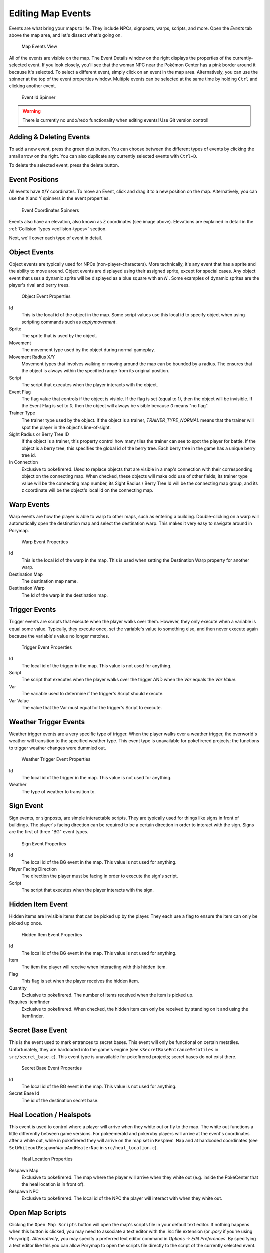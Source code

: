 ******************
Editing Map Events
******************

Events are what bring your maps to life.  They include NPCs, signposts, warps, scripts, and more.  Open the *Events* tab above the map area, and let's dissect what's going on.

.. figure:: images/editing-map-events/map-events.png
    :alt: Map Events View

    Map Events View

All of the events are visible on the map.  The Event Details window on the right displays the properties of the currently-selected event.  If you look closely, you'll see that the woman NPC near the Pokémon Center has a pink border around it because it's selected.  To select a different event, simply click on an event in the map area.  Alternatively, you can use the spinner at the top of the event properties window.  Multiple events can be selected at the same time by holding ``Ctrl`` and clicking another event.

.. figure:: images/editing-map-events/event-id-spinner.png
    :alt: Event Id Spinner

    Event Id Spinner

.. warning::
    There is currently no undo/redo functionality when editing events!  Use Git version control!

Adding & Deleting Events
------------------------

To add a new event, press the green plus button. |add-event-button|  You can choose between the different types of events by clicking the small arrow on the right. You can also duplicate any currently selected events with ``Ctrl+D``.

.. |add-event-button|
   image:: images/editing-map-events/add-event-button.png

To delete the selected event, press the delete button. |delete-event-button|

.. |delete-event-button|
   image:: images/editing-map-events/delete-event-button.png

Event Positions
----------------

All events have X/Y coordinates.  To move an Event, click and drag it to a new position on the map.  Alternatively, you can use the X and Y spinners in the event properties.

.. figure:: images/editing-map-events/event-coords-spinners.png
    :alt: Event Coordinates Spinners

    Event Coordinates Spinners

Events also have an elevation, also known as Z coordinates (see image above).  Elevations are explained in detail in the :ref:`Collision Types <collision-types>` section.

Next, we'll cover each type of event in detail.

Object Events
-------------

Object events are typically used for NPCs (non-player-characters).  More technically, it's any event that has a sprite and the ability to move around.  Object events are displayed using their assigned sprite, except for special cases.  Any object event that uses a dynamic sprite will be displayed as a blue square with an `N` |dynamic-sprite|.  Some examples of dynamic sprites are the player's rival and berry trees.

.. |dynamic-sprite|
   image:: images/editing-map-events/dynamic-sprite.png

.. figure:: images/editing-map-events/event-object.png
    :alt: Object Event Properties

    Object Event Properties

Id
    This is the local id of the object in the map.  Some script values use this local id to specify object when using scripting commands such as `applymovement`.

Sprite
    The sprite that is used by the object.

Movement
    The movement type used by the object during normal gameplay.

Movement Radius X/Y
    Movement types that involves walking or moving around the map can be bounded by a radius.  The ensures that the object is always within the specified range from its original position.

Script
    The script that executes when the player interacts with the object.

Event Flag
    The flag value that controls if the object is visible.  If the flag is set (equal to 1), then the object will be invisible.  If the Event Flag is set to `0`, then the object will always be visible because `0` means "no flag".

Trainer Type
    The trainer type used by the object. If the object is a trainer, `TRAINER_TYPE_NORMAL` means that the trainer will spot the player in the object's line-of-sight.

Sight Radius or Berry Tree ID
    If the object is a trainer, this property control how many tiles the trainer can see to spot the player for battle.  If the object is a berry tree, this specifies the global id of the berry tree.  Each berry tree in the game has a unique berry tree id.

In Connection
    Exclusive to pokefirered. Used to replace objects that are visible in a map's connection with their corresponding object on the connecting map. When checked, these objects will make odd use of other fields; its trainer type value will be the connecting map number, its Sight Radius / Berry Tree Id will be the connecting map group, and its z coordinate will be the object's local id on the connecting map. 

.. _event-warps:

Warp Events
-----------

Warp events are how the player is able to warp to other maps, such as entering a building.  Double-clicking on a warp will automatically open the destination map and select the destination warp.  This makes it very easy to navigate around in Porymap.

.. figure:: images/editing-map-events/event-warp.png
    :alt: Warp Event Properties

    Warp Event Properties

Id
    This is the local id of the warp in the map.  This is used when setting the Destination Warp property for another warp.

Destination Map
    The destination map name.

Destination Warp
    The Id of the warp in the destination map.

Trigger Events
--------------

Trigger events are scripts that execute when the player walks over them.  However, they only execute when a variable is equal some value.  Typically, they execute once, set the variable's value to something else, and then never execute again because the variable's value no longer matches.

.. figure:: images/editing-map-events/event-trigger.png
    :alt: Trigger Event Properties

    Trigger Event Properties

Id
    The local id of the trigger in the map.  This value is not used for anything.

Script
    The script that executes when the player walks over the trigger AND when the `Var` equals the `Var Value`.

Var
    The variable used to determine if the trigger's Script should execute.

Var Value
    The value that the Var must equal for the trigger's Script to execute.

Weather Trigger Events
----------------------

Weather trigger events are a very specific type of trigger.  When the player walks over a weather trigger, the overworld's weather will transition to the specified weather type. This event type is unavailable for pokefirered projects; the functions to trigger weather changes were dummied out.

.. figure:: images/editing-map-events/event-weather-trigger.png
    :alt: Weather Trigger Event Properties

    Weather Trigger Event Properties

Id
    The local id of the trigger in the map.  This value is not used for anything.

Weather
    The type of weather to transition to.

Sign Event
-----------

Sign events, or signposts, are simple interactable scripts.  They are typically used for things like signs in front of buildings.  The player's facing direction can be required to be a certain direction in order to interact with the sign.  Signs are the first of three "BG" event types.

.. figure:: images/editing-map-events/event-sign.png
    :alt: Sign Event Properties

    Sign Event Properties

Id
    The local id of the BG event in the map.  This value is not used for anything.

Player Facing Direction
    The direction the player must be facing in order to execute the sign's script.

Script
    The script that executes when the player interacts with the sign.

Hidden Item Event
-----------------

Hidden items are invisible items that can be picked up by the player. They each use a flag to ensure the item can only be picked up once.

.. figure:: images/editing-map-events/event-hidden-item.png
    :alt: Hidden Item Event Properties

    Hidden Item Event Properties

Id
    The local id of the BG event in the map.  This value is not used for anything.

Item
    The item the player will receive when interacting with this hidden item.

Flag
    This flag is set when the player receives the hidden item.

Quantity
    Exclusive to pokefirered. The number of items received when the item is picked up.

Requires Itemfinder
    Exclusive to pokefirered. When checked, the hidden item can only be received by standing on it and using the Itemfinder.

Secret Base Event
-----------------

This is the event used to mark entrances to secret bases.  This event will only be functional on certain metatiles.  Unfortunately, they are hardcoded into the game's engine (see ``sSecretBaseEntranceMetatiles`` in ``src/secret_base.c``).
This event type is unavailable for pokefirered projects; secret bases do not exist there.

.. figure:: images/editing-map-events/event-secret-base.png
    :alt: Secret Base Event Properties

    Secret Base Event Properties

Id
    The local id of the BG event in the map.  This value is not used for anything.

Secret Base Id
    The id of the destination secret base.

Heal Location / Healspots
-------------------------

This event is used to control where a player will arrive when they white out or fly to the map. The white out functions a little differently between game versions. For pokeemerald and pokeruby players will arrive at the event's coordinates after a white out, while in pokefirered they will arrive on the map set in ``Respawn Map`` and at hardcoded coordinates (see ``SetWhiteoutRespawnWarpAndHealerNpc`` in ``src/heal_location.c``).

.. figure:: images/editing-map-events/event-heal-location.png
    :alt: Heal Location Properties

    Heal Location Properties

Respawn Map
    Exclusive to pokefirered. The map where the player will arrive when they white out (e.g. inside the PokéCenter that the heal location is in front of).

Respawn NPC
    Exclusive to pokefirered. The local id of the NPC the player will interact with when they white out.

Open Map Scripts
----------------

Clicking the ``Open Map Scripts`` button |open-map-scripts-button| will open the map's scripts file in your default text editor.  If nothing happens when this button is clicked, you may need to associate a text editor with the `.inc` file extension (or `.pory` if you're using Porycript).  `Alternatively`, you may specify a preferred text editor command in *Options -> Edit Preferences*. By specifying a text editor like this you can allow Porymap to open the scripts file directly to the script of the currently selected event.

.. |open-map-scripts-button|
   image:: images/editing-map-events/open-map-scripts-button.png

Tool Buttons
------------

The event editing tab also extends functionality to a few of the tool buttons described in :ref:`Editing Map Tiles <editing-map-tiles>`.
A brief description and animation is listed for each of the available tools below:

Pencil
    When clicking on an existing event, the pencil tool will behave normally (as the standard cursor). It can also be used to "draw" events in a certain location. The event created will be a default-valued event of the same type as the currently selected event. Right-clicking with the Pencil Tool will return to the Pointer tool.

.. figure:: images/editing-map-events/event-tool-pencil.gif
    :alt: Drawing Object Events with the Pencil Tool

    Drawing Object Events with the Pencil Tool

Pointer
    The Pointer Tool is the default tool for the event editing tab and allows you to select and move events on the map. The Pointer Tool also gives you access to the :ref:`Ruler Tool <ruler-tool>`.

Shift
    You can use the Shift Tool to move any number of events together. When a selected event is dragged, all other selected events will move with it. When a tile with no event is clicked, all events on the map can be dragged.

.. figure:: images/editing-map-events/event-tool-shift.gif
    :alt: Moving Events with the Shift Tool

    Moving Events with the Shift Tool

.. _ruler-tool:

Ruler Tool
----------

The Ruler Tool provides a convenient way to measure distance on the map. This is particularly useful for scripting object movement. With the Pointer Tool selected you can activate the ruler with a Right-click. With the ruler active you can move the mouse around to extend the ruler. The ruler can be deactivated with another Right-click, or locked in place with a Left-click (Left-click again to unlock the ruler).

.. figure:: images/editing-map-events/event-tool-ruler.gif
    :alt: Measuring metatile distance with the Ruler Tool

    Measuring metatile distance with the Ruler Tool
